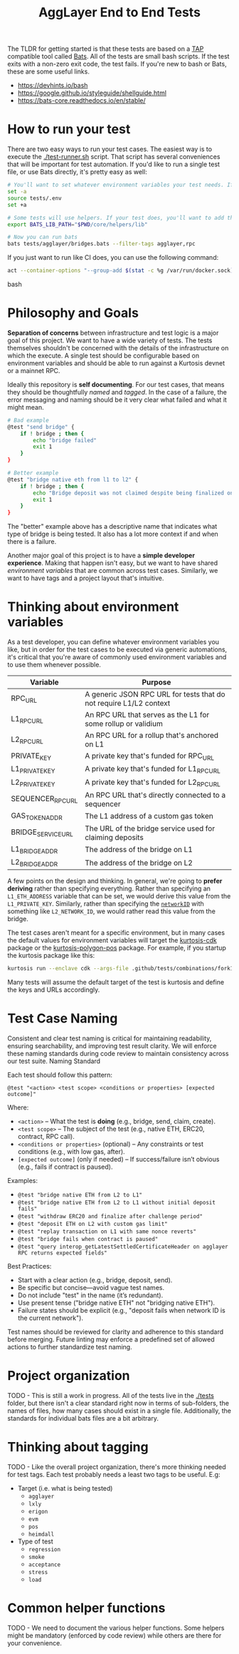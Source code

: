 #+TITLE: AggLayer End to End Tests
#+DATE:
#+AUTHOR:
#+EMAIL:
#+CREATOR:
#+DESCRIPTION:


#+OPTIONS: toc:nil
#+LATEX_HEADER: \usepackage{geometry}
#+LATEX_HEADER: \usepackage{lmodern}
#+LATEX_HEADER: \geometry{left=1in,right=1in,top=1in,bottom=1in}
#+LaTeX_CLASS_OPTIONS: [letterpaper]

The TLDR for getting started is that these tests are based on a [[https://en.wikipedia.org/wiki/Test_Anything_Protocol][TAP]]
compatible tool called [[https://github.com/bats-core/bats-core][Bats]]. All of the tests are small bash
scripts. If the test exits with a non-zero exit code, the test
fails. If you're new to bash or Bats, these are some useful links.

- https://devhints.io/bash
- https://google.github.io/styleguide/shellguide.html
- https://bats-core.readthedocs.io/en/stable/

* How to run your test

There are two easy ways to run your test cases. The easiest way is to
execute the [[./test-runner.sh]] script. That script has several
conveniences that will be important for test automation. If you'd like
to run a single test file, or use Bats directly, it's pretty easy as
well:

#+begin_src bash
# You'll want to set whatever environment variables your test needs. If you want to use defaults you could skip this.
set -a
source tests/.env
set +a

# Some tests will use helpers. If your test does, you'll want to add that to the bats lib path.
export BATS_LIB_PATH="$PWD/core/helpers/lib"

# Now you can run bats
bats tests/agglayer/bridges.bats --filter-tags agglayer,rpc
#+end_src

If you just want to run like CI does, you can use the following command:
#+begin_src bash
act --container-options "--group-add $(stat -c %g /var/run/docker.sock)" -s GITHUB_TOKEN=$ACT_GITHUB_TOKEN workflow_call
#+end_src bash

* Philosophy and Goals

*Separation of concerns* between infrastructure and test logic is a
major goal of this project. We want to have a wide variety of
tests. The tests themselves shouldn't be concerned with the details of
the infrastructure on which the execute. A single test should be
configurable based on environment variables and should be able to run
against a Kurtosis devnet or a mainnet RPC.

Ideally this repository is *self documenting*. For our test cases,
that means they should be thoughtfully [[Test Case Naming][named]] and [[Thinking about tagging][tagged]]. In the case
of a failure, the error messaging and naming should be it very clear
what failed and what it might mean.

#+begin_src bash
# Bad example
@test "send bridge" {
    if ! bridge ; then {
        echo "bridge failed"
        exit 1
    }
}

# Better example
@test "bridge native eth from l1 to l2" {
    if ! bridge ; then {
        echo "Bridge deposit was not claimed despite being finalized on L1. Check that bridge service is running properly"
        exit 1
    }
}
#+end_src

The "better" example above has a descriptive name that indicates what
type of bridge is being tested. It also has a lot more context if and
when there is a failure.

Another major goal of this project is to have a *simple developer
experience*. Making that happen isn't easy, but we want to have shared
[[Thinking about environment variables][environment variables]] that are common across test cases. Similarly, we
want to have tags and a project layout that's intuitive.

* Thinking about environment variables

As a test developer, you can define whatever environment variables you
like, but in order for the test cases to be executed via generic
automations, it's critical that you're aware of commonly used
environment variables and to use them whenever possible.

| Variable           | Purpose                                                            |
|--------------------+--------------------------------------------------------------------|
| RPC_URL            | A generic JSON RPC URL for tests that do not require L1/L2 context |
| L1_RPC_URL         | An RPC URL that serves as the L1 for some rollup or validium       |
| L2_RPC_URL         | An RPC URL for a rollup that's anchored on L1                      |
| PRIVATE_KEY        | A private key that's funded for RPC_URL                            |
| L1_PRIVATE_KEY     | A private key that's funded for L1_RPC_URL                         |
| L2_PRIVATE_KEY     | A private key that's funded for L2_RPC_URL                         |
| SEQUENCER_RPC_URL  | An RPC URL that's directly connected to a sequencer                |
| GAS_TOKEN_ADDR     | The L1 address of a custom gas token                               |
| BRIDGE_SERVICE_URL | The URL of the bridge service used for claiming deposits           |
| L1_BRIDGE_ADDR     | The address of the bridge on L1                                    |
| L2_BRIDGE_ADDR     | The address of the bridge on L2                                    |

A few points on the design and thinking. In general, we're going to
*prefer deriving* rather than specifying everything. Rather than
specifying an ~L1_ETH_ADDRESS~ variable that can be set, we would
derive this value from the ~L1_PRIVATE_KEY~. Similarly, rather than
specifying the [[https://github.com/0xPolygonHermez/zkevm-contracts/blob/98b8b1f0af6074d5e2cf6b6c223db99d1f3e29f3/contracts/v2/PolygonZkEVMBridgeV2.sol#L61][~networkID~]] with something like ~L2_NETWORK_ID~, we
would rather read this value from the bridge.

The test cases aren't meant for a specific environment, but in many
cases the default values for environment variables will target the
[[https://github.com/0xPolygon/kurtosis-cdk][kurtosis-cdk]] package or the [[https://github.com/0xPolygon/kurtosis-polygon-pos][kurtosis-polygon-pos]] package. For example,
if you startup the kurtosis package like this:

#+begin_src bash
kurtosis run --enclave cdk --args-file .github/tests/combinations/fork12-cdk-erigon-sovereign.yml .
#+end_src

Many tests will assume the default target of the test is kurtosis and
define the keys and URLs accordingly.

* Test Case Naming

Consistent and clear test naming is critical for maintaining
readability, ensuring searchability, and improving test result
clarity. We will enforce these naming standards during code review to
maintain consistency across our test suite.  Naming Standard

Each test should follow this pattern:

#+begin_src bats
@test "<action> <test scope> <conditions or properties> [expected outcome]"
#+end_src

Where:

- ~<action>~ – What the test is *doing* (e.g., bridge, send, claim, create).
- ~<test scope>~ – The subject of the test (e.g., native ETH, ERC20, contract, RPC call).
- ~<conditions or properties>~ (optional) – Any constraints or test conditions (e.g., with low gas, after).
- ~[expected outcome]~ (only if needed) – If success/failure isn’t obvious (e.g., fails if contract is paused).

Examples:
- ~@test "bridge native ETH from L2 to L1"~
- ~@test "bridge native ETH from L2 to L1 without initial deposit fails"~
- ~@test "withdraw ERC20 and finalize after challenge period"~
- ~@test "deposit ETH on L2 with custom gas limit"~
- ~@test "replay transaction on L1 with same nonce reverts"~
- ~@test "bridge fails when contract is paused"~
- ~@test "query interop_getLatestSettledCertificateHeader on agglayer RPC returns expected fields"~


Best Practices:
- Start with a clear action (e.g., bridge, deposit, send).
- Be specific but concise—avoid vague test names.
- Do not include "test" in the name (it’s redundant).
- Use present tense ("bridge native ETH" not "bridging native ETH").
- Failure states should be explicit (e.g., "deposit fails when network ID is the current network").

Test names should be reviewed for clarity and adherence to this
standard before merging. Future linting may enforce a predefined set
of allowed actions to further standardize test naming.

* Project organization

TODO - This is still a work in progress. All of the tests live in the
[[./tests]] folder, but there isn't a clear standard right now in terms of
sub-folders, the names of files, how many cases should exist in a
single file. Additionally, the standards for individual bats files are
a bit arbitrary.

* Thinking about tagging

TODO - Like the overall project organization, there's more thinking
needed for test tags. Each test probably needs a least two tags to be
useful. E.g:

- Target (i.e. what is being tested)
  - ~agglayer~
  - ~lxly~
  - ~erigon~
  - ~evm~
  - ~pos~
  - ~heimdall~
- Type of test
  - ~regression~
  - ~smoke~
  - ~acceptance~
  - ~stress~
  - ~load~

* Common helper functions

TODO - We need to document the various helper functions. Some helpers
might be mandatory (enforced by code review) while others are there
for your convenience.

